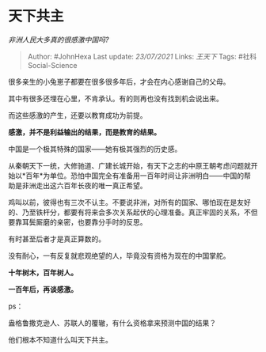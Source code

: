 * 天下共主
  :PROPERTIES:
  :CUSTOM_ID: 天下共主
  :END:

/非洲人民大多真的很感激中国吗?/

#+BEGIN_QUOTE
  Author: #JohnHexa Last update: /23/07/2021/ Links: [[王天下]] Tags:
  #社科Social-Science
#+END_QUOTE

很多亲生的小兔崽子都要在很多很多年后，才会在内心感谢自己的父母。

其中有很多还埋在心里，不肯承认。有的则再也没有找到机会说出来。

而这些感激的产生，还要以教育成功为前提。

*感激，并不是利益输出的结果，而是教育的结果。*

中国是一个极其特殊的国家------她有极其强烈的历史感。

从秦朝天下一统，大修驰道、广建长城开始，有天下之志的中原王朝考虑问题就开始以*百年*为单位。恐怕中国完全有准备用一百年时间让非洲明白------中国的帮助是非洲走出这六百年长夜的唯一真正希望。

鸡叫以前，彼得也有三次不认主。不要说非洲，对所有的国家、哪怕现在是友好的、乃至铁杆分，都要有将来会多次关系起伏的心理准备。真正牢固的关系，不但要靠耳鬓厮磨的亲密，也要靠分手时的反思。

有时甚至后者才是真正算数的。

没有耐心，一有反复就悲观绝望的人，毕竟没有资格为现在的中国掌舵。

*十年树木，百年树人。*

*一百年后，再谈感激。*

ps：

盎格鲁撒克逊人、苏联人的覆辙，有什么资格拿来预测中国的结果？

他们根本不知道什么叫天下共主。

